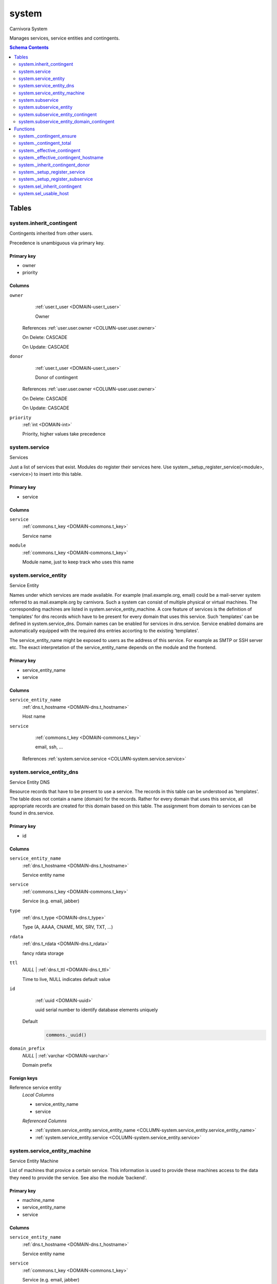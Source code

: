 system
======================================================================

Carnivora System

Manages services, service entities and contingents.

.. contents:: Schema Contents
   :local:
   :depth: 2



Tables
------


.. _TABLE-system.inherit_contingent:

system.inherit_contingent
~~~~~~~~~~~~~~~~~~~~~~~~~~~~~~~~~~~~~~~~~~~~~~~~~~~~~~~~~~~~~~~~~~~~~~

Contingents inherited from other users.

Precedence is unambiguous via primary key.

Primary key
+++++++++++

- owner
- priority



Columns
+++++++

.. _COLUMN-system.inherit_contingent.owner:
   
``owner``
     :ref:`user.t_user <DOMAIN-user.t_user>`

     Owner


   References :ref:`user.user.owner <COLUMN-user.user.owner>`

   On Delete: CASCADE

   On Update: CASCADE

.. _COLUMN-system.inherit_contingent.donor:
   
``donor``
     :ref:`user.t_user <DOMAIN-user.t_user>`

     Donor of contingent


   References :ref:`user.user.owner <COLUMN-user.user.owner>`

   On Delete: CASCADE

   On Update: CASCADE

.. _COLUMN-system.inherit_contingent.priority:
   
``priority``
     :ref:`int <DOMAIN-int>`

     Priority, higher values take precedence






.. BEGIN FKs


.. END FKs


.. _TABLE-system.service:

system.service
~~~~~~~~~~~~~~~~~~~~~~~~~~~~~~~~~~~~~~~~~~~~~~~~~~~~~~~~~~~~~~~~~~~~~~

Services

Just a list of services that exist. Modules do register their services here.
Use system._setup_register_service(<module>, <service>) to insert into this
table.

Primary key
+++++++++++

- service



Columns
+++++++

.. _COLUMN-system.service.service:
   
``service``
     :ref:`commons.t_key <DOMAIN-commons.t_key>`

     Service name





.. _COLUMN-system.service.module:
   
``module``
     :ref:`commons.t_key <DOMAIN-commons.t_key>`

     Module name, just to keep track who uses this name






.. BEGIN FKs


.. END FKs


.. _TABLE-system.service_entity:

system.service_entity
~~~~~~~~~~~~~~~~~~~~~~~~~~~~~~~~~~~~~~~~~~~~~~~~~~~~~~~~~~~~~~~~~~~~~~

Service Entity

Names under which services are made available. For example (mail.example.org, email)
could be a mail-server system referred to as mail.example.org by carnivora.
Such a system can consist of multiple physical or virtual machines. The corresponding
machines are listed in system.service_entity_machine. A core feature of services is the
definition of 'templates' for dns records which have to be present for every domain
that uses this service. Such 'templates' can be defined in system.service_dns.
Domain names can be enabled for services in dns.service. Service enabled domains
are automatically equipped with the required dns entries accorting to the existing
'templates'.

The service_entity_name might be exposed to users as the address of this service. For
example as SMTP or SSH server etc. The exact interpretation of the service_entity_name
depends on the module and the frontend.

Primary key
+++++++++++

- service_entity_name
- service



Columns
+++++++

.. _COLUMN-system.service_entity.service_entity_name:
   
``service_entity_name``
     :ref:`dns.t_hostname <DOMAIN-dns.t_hostname>`

     Host name





.. _COLUMN-system.service_entity.service:
   
``service``
     :ref:`commons.t_key <DOMAIN-commons.t_key>`

     email, ssh, ...


   References :ref:`system.service.service <COLUMN-system.service.service>`




.. BEGIN FKs


.. END FKs


.. _TABLE-system.service_entity_dns:

system.service_entity_dns
~~~~~~~~~~~~~~~~~~~~~~~~~~~~~~~~~~~~~~~~~~~~~~~~~~~~~~~~~~~~~~~~~~~~~~

Service Entity DNS

Resource records that have to be present to use a service. The records
in this table can be understood as 'templates'. The table does not
contain a name (domain) for the records. Rather for every domain that
uses this service, all appropriate records are created for this domain
based on this table. The assignment from domain to services can
be found in dns.service.

Primary key
+++++++++++

- id



Columns
+++++++

.. _COLUMN-system.service_entity_dns.service_entity_name:
   
``service_entity_name``
     :ref:`dns.t_hostname <DOMAIN-dns.t_hostname>`

     Service entity name





.. _COLUMN-system.service_entity_dns.service:
   
``service``
     :ref:`commons.t_key <DOMAIN-commons.t_key>`

     Service (e.g. email, jabber)





.. _COLUMN-system.service_entity_dns.type:
   
``type``
     :ref:`dns.t_type <DOMAIN-dns.t_type>`

     Type (A, AAAA, CNAME, MX, SRV, TXT, ...)





.. _COLUMN-system.service_entity_dns.rdata:
   
``rdata``
     :ref:`dns.t_rdata <DOMAIN-dns.t_rdata>`

     fancy rdata storage





.. _COLUMN-system.service_entity_dns.ttl:
   
``ttl``
     *NULL* | :ref:`dns.t_ttl <DOMAIN-dns.t_ttl>`

     Time to live, NULL indicates default value





.. _COLUMN-system.service_entity_dns.id:
   
``id``
     :ref:`uuid <DOMAIN-uuid>`

     uuid serial number to identify database elements uniquely

   Default
    .. code-block:: sql

     commons._uuid()




.. _COLUMN-system.service_entity_dns.domain_prefix:
   
``domain_prefix``
     *NULL* | :ref:`varchar <DOMAIN-varchar>`

     Domain prefix






.. BEGIN FKs

Foreign keys
++++++++++++

Reference service entity
   *Local Columns*

   - service_entity_name
   - service

   *Referenced Columns*

   - :ref:`system.service_entity.service_entity_name <COLUMN-system.service_entity.service_entity_name>`
   - :ref:`system.service_entity.service <COLUMN-system.service_entity.service>`


.. END FKs


.. _TABLE-system.service_entity_machine:

system.service_entity_machine
~~~~~~~~~~~~~~~~~~~~~~~~~~~~~~~~~~~~~~~~~~~~~~~~~~~~~~~~~~~~~~~~~~~~~~

Service Entity Machine

List of machines that provice a certain service. This information is
used to provide these machines access to the data they need to provide
the service. See also the module 'backend'.

Primary key
+++++++++++

- machine_name
- service_entity_name
- service



Columns
+++++++

.. _COLUMN-system.service_entity_machine.service_entity_name:
   
``service_entity_name``
     :ref:`dns.t_hostname <DOMAIN-dns.t_hostname>`

     Service entity name





.. _COLUMN-system.service_entity_machine.service:
   
``service``
     :ref:`commons.t_key <DOMAIN-commons.t_key>`

     Service (e.g. email, jabber)





.. _COLUMN-system.service_entity_machine.machine_name:
   
``machine_name``
     :ref:`dns.t_hostname <DOMAIN-dns.t_hostname>`

     Assigns machine


   References :ref:`backend.machine.name <COLUMN-backend.machine.name>`




.. BEGIN FKs

Foreign keys
++++++++++++

Reference service entity
   *Local Columns*

   - service_entity_name
   - service

   *Referenced Columns*

   - :ref:`system.service_entity.service_entity_name <COLUMN-system.service_entity.service_entity_name>`
   - :ref:`system.service_entity.service <COLUMN-system.service_entity.service>`


.. END FKs


.. _TABLE-system.subservice:

system.subservice
~~~~~~~~~~~~~~~~~~~~~~~~~~~~~~~~~~~~~~~~~~~~~~~~~~~~~~~~~~~~~~~~~~~~~~

Subservices

Primary key
+++++++++++

- service
- subservice



Columns
+++++++

.. _COLUMN-system.subservice.service:
   
``service``
     :ref:`commons.t_key <DOMAIN-commons.t_key>`

     Service


   References :ref:`system.service.service <COLUMN-system.service.service>`



.. _COLUMN-system.subservice.subservice:
   
``subservice``
     :ref:`commons.t_key <DOMAIN-commons.t_key>`

     Subservice (concretization the service)






.. BEGIN FKs


.. END FKs


.. _TABLE-system.subservice_entity:

system.subservice_entity
~~~~~~~~~~~~~~~~~~~~~~~~~~~~~~~~~~~~~~~~~~~~~~~~~~~~~~~~~~~~~~~~~~~~~~

Subservice Entity

Names under which subservices are made available.

See also: Table system.service_entity

Primary key
+++++++++++

- service_entity_name
- service
- subservice



Columns
+++++++

.. _COLUMN-system.subservice_entity.service_entity_name:
   
``service_entity_name``
     :ref:`dns.t_hostname <DOMAIN-dns.t_hostname>`

     Service entity name





.. _COLUMN-system.subservice_entity.service:
   
``service``
     :ref:`commons.t_key <DOMAIN-commons.t_key>`

     Service name





.. _COLUMN-system.subservice_entity.subservice:
   
``subservice``
     :ref:`commons.t_key <DOMAIN-commons.t_key>`

     account, alias, ...






.. BEGIN FKs

Foreign keys
++++++++++++

service ent
   *Local Columns*

   - service_entity_name
   - service

   *Referenced Columns*

   - :ref:`system.service_entity.service_entity_name <COLUMN-system.service_entity.service_entity_name>`
   - :ref:`system.service_entity.service <COLUMN-system.service_entity.service>`


subservice
   *Local Columns*

   - service
   - subservice

   *Referenced Columns*

   - :ref:`system.subservice.service <COLUMN-system.subservice.service>`
   - :ref:`system.subservice.subservice <COLUMN-system.subservice.subservice>`


.. END FKs


.. _TABLE-system.subservice_entity_contingent:

system.subservice_entity_contingent
~~~~~~~~~~~~~~~~~~~~~~~~~~~~~~~~~~~~~~~~~~~~~~~~~~~~~~~~~~~~~~~~~~~~~~

Subservice entity contingent

Primary key
+++++++++++

- service
- subservice
- service_entity_name
- owner



Columns
+++++++

.. _COLUMN-system.subservice_entity_contingent.service_entity_name:
   
``service_entity_name``
     :ref:`dns.t_hostname <DOMAIN-dns.t_hostname>`

     Service entity name





.. _COLUMN-system.subservice_entity_contingent.service:
   
``service``
     :ref:`commons.t_key <DOMAIN-commons.t_key>`

     Service (e.g. email, jabber)





.. _COLUMN-system.subservice_entity_contingent.subservice:
   
``subservice``
     :ref:`commons.t_key <DOMAIN-commons.t_key>`

     Subservice (e.g. account, alias)





.. _COLUMN-system.subservice_entity_contingent.owner:
   
``owner``
     :ref:`user.t_user <DOMAIN-user.t_user>`

     Owner


   References :ref:`user.user.owner <COLUMN-user.user.owner>`

   On Delete: CASCADE

   On Update: CASCADE

.. _COLUMN-system.subservice_entity_contingent.domain_contingent:
   
``domain_contingent``
     :ref:`integer <DOMAIN-integer>`

     Limit per domain





.. _COLUMN-system.subservice_entity_contingent.total_contingent:
   
``total_contingent``
     :ref:`integer <DOMAIN-integer>`

     Limit on the total






.. BEGIN FKs

Foreign keys
++++++++++++

Reference service entity
   *Local Columns*

   - service_entity_name
   - service

   *Referenced Columns*

   - :ref:`system.service_entity.service_entity_name <COLUMN-system.service_entity.service_entity_name>`
   - :ref:`system.service_entity.service <COLUMN-system.service_entity.service>`


Reference subservice entity
   *Local Columns*

   - service_entity_name
   - service
   - subservice

   *Referenced Columns*

   - :ref:`system.subservice_entity.service_entity_name <COLUMN-system.subservice_entity.service_entity_name>`
   - :ref:`system.subservice_entity.service <COLUMN-system.subservice_entity.service>`
   - :ref:`system.subservice_entity.subservice <COLUMN-system.subservice_entity.subservice>`


.. END FKs


.. _TABLE-system.subservice_entity_domain_contingent:

system.subservice_entity_domain_contingent
~~~~~~~~~~~~~~~~~~~~~~~~~~~~~~~~~~~~~~~~~~~~~~~~~~~~~~~~~~~~~~~~~~~~~~

Subservice entity per domain contingent

Primary key
+++++++++++

- service
- subservice
- service_entity_name
- domain
- owner



Columns
+++++++

.. _COLUMN-system.subservice_entity_domain_contingent.service_entity_name:
   
``service_entity_name``
     :ref:`dns.t_hostname <DOMAIN-dns.t_hostname>`

     Service entity name





.. _COLUMN-system.subservice_entity_domain_contingent.service:
   
``service``
     :ref:`commons.t_key <DOMAIN-commons.t_key>`

     Service (e.g. email, jabber)





.. _COLUMN-system.subservice_entity_domain_contingent.subservice:
   
``subservice``
     :ref:`commons.t_key <DOMAIN-commons.t_key>`

     Subservice (e.g. account, alias)





.. _COLUMN-system.subservice_entity_domain_contingent.owner:
   
``owner``
     :ref:`user.t_user <DOMAIN-user.t_user>`

     Owner


   References :ref:`user.user.owner <COLUMN-user.user.owner>`

   On Delete: CASCADE

   On Update: CASCADE

.. _COLUMN-system.subservice_entity_domain_contingent.domain:
   
``domain``
     :ref:`dns.t_hostname <DOMAIN-dns.t_hostname>`

     Specific domain for which the access is granted





.. _COLUMN-system.subservice_entity_domain_contingent.domain_contingent:
   
``domain_contingent``
     :ref:`integer <DOMAIN-integer>`

     Limit per domain






.. BEGIN FKs

Foreign keys
++++++++++++

Reference service entity
   *Local Columns*

   - service_entity_name
   - service

   *Referenced Columns*

   - :ref:`system.service_entity.service_entity_name <COLUMN-system.service_entity.service_entity_name>`
   - :ref:`system.service_entity.service <COLUMN-system.service_entity.service>`


Reference subservice entity
   *Local Columns*

   - service_entity_name
   - service
   - subservice

   *Referenced Columns*

   - :ref:`system.subservice_entity.service_entity_name <COLUMN-system.subservice_entity.service_entity_name>`
   - :ref:`system.subservice_entity.service <COLUMN-system.subservice_entity.service>`
   - :ref:`system.subservice_entity.subservice <COLUMN-system.subservice_entity.subservice>`


.. END FKs





Functions
---------



.. _FUNCTION-system._contingent_ensure:

system._contingent_ensure
~~~~~~~~~~~~~~~~~~~~~~~~~~~~~~~~~~~~~~~~~~~~~~~~~~~~~~~~~~~~~~~~~~~~~~

Throws exceptions if the contingent is exceeded

Returns
 :ref:`void <DOMAIN-void>`



Parameters 
++++++++++
 - ``p_owner`` :ref:`user.t_user <DOMAIN-user.t_user>`
   
    
 - ``p_service`` :ref:`commons.t_key <DOMAIN-commons.t_key>`
   
    
 - ``p_subservice`` :ref:`commons.t_key <DOMAIN-commons.t_key>`
   
    
 - ``p_domain`` :ref:`dns.t_hostname <DOMAIN-dns.t_hostname>`
   
    
 - ``p_current_quantity_total`` :ref:`integer <DOMAIN-integer>`
   
    
 - ``p_current_quantity_domain`` :ref:`integer <DOMAIN-integer>`
   
    

Variables
+++++++++
 - ``v_remaining`` :ref:`integer <DOMAIN-integer>`
   
   
 - ``v_total_contingent`` :ref:`integer <DOMAIN-integer>`
   
   
 - ``v_domain_contingent`` :ref:`integer <DOMAIN-integer>`
   
   
 - ``v_domain_contingent_default`` :ref:`integer <DOMAIN-integer>`
   
   
 - ``v_domain_contingent_specific`` :ref:`integer <DOMAIN-integer>`
   
   
 - ``v_service_entity_name`` :ref:`dns.t_hostname <DOMAIN-dns.t_hostname>`
   
   
 - ``v_domain_owner`` :ref:`user.t_user <DOMAIN-user.t_user>`
   
   


Code
++++

.. code-block:: plpgsql

   
   IF p_owner IS NULL
   THEN
       RAISE 'Owner argument must not be NULL.';
   END IF;
   
   SELECT
       t.service_entity_name,
       s.owner
   INTO
       v_service_entity_name,
       v_domain_owner
   FROM dns.service AS t
   JOIN dns.registered AS s
       ON s.domain = t.registered
   
   WHERE
       t.domain = p_domain AND
       t.service = p_service;
   
   -- check dns.service entry
   IF v_domain_owner IS NULL
   THEN
       RAISE 'Contingent check impossible, since dns.service entry missing.'
           USING
               DETAIL = '$carnivora:system:no_contingent$',
               HINT = (p_owner, p_service, p_domain);
   END IF;
   
   SELECT domain_contingent, total_contingent
       INTO v_domain_contingent_default, v_total_contingent
   FROM system._effective_contingent()
   WHERE
       service = p_service AND
       subservice = p_subservice AND
       service_entity_name = v_service_entity_name AND
       owner = p_owner
   ;
   
   SELECT domain_contingent
       INTO v_domain_contingent_specific
   FROM system._effective_contingent_hostname()
   WHERE
       service = p_service AND
       subservice = p_subservice AND
       service_entity_name = v_service_entity_name AND
       owner = p_owner
   ;
   
   v_domain_contingent :=
       COALESCE(v_domain_contingent_default, v_domain_contingent_specific);
   
   IF
       v_total_contingent IS NULL AND
       v_domain_contingent IS NULL
   THEN
       RAISE 'You do no have a contingent'
           USING
               DETAIL = '$carnivora:system:no_contingent$',
               HINT = (p_owner, p_service, v_service_entity_name);
   END IF;
   
   IF v_domain_contingent IS NULL AND p_owner <> v_domain_owner
   THEN
       RAISE 'You are not the owner of the registered domain'
           USING
               DETAIL = '$carnivora:system:contingent_not_owner$',
               HINT = (p_owner, p_service, v_service_entity_name);
   END IF;
   
   IF v_total_contingent <= p_current_quantity_total
   THEN
       RAISE 'Total contingent exceeded'
           USING
               DETAIL = '$carnivora:system:contingent_total_exceeded$',
               HINT = (p_owner, p_service, p_domain, v_total_contingent);
   END IF;
   
   IF v_domain_contingent <= p_current_quantity_domain
   THEN
       RAISE 'Domain contingent exceeded'
           USING
               DETAIL = '$carnivora:system:contingent_hostname_exceeded$',
               HINT = (p_owner, p_service, p_domain, v_domain_contingent);
   END IF;



.. _FUNCTION-system._contingent_total:

system._contingent_total
~~~~~~~~~~~~~~~~~~~~~~~~~~~~~~~~~~~~~~~~~~~~~~~~~~~~~~~~~~~~~~~~~~~~~~

Contingent

Returns
 :ref:`integer <DOMAIN-integer>`



Parameters 
++++++++++
 - ``p_owner`` :ref:`user.t_user <DOMAIN-user.t_user>`
   
    
 - ``p_service`` :ref:`commons.t_key <DOMAIN-commons.t_key>`
   
    
 - ``p_service_entity_name`` :ref:`dns.t_hostname <DOMAIN-dns.t_hostname>`
   
    

Variables
+++++++++
 - ``v_user`` :ref:`integer <DOMAIN-integer>`
   
   
 - ``v_default`` :ref:`integer <DOMAIN-integer>`
   
   


Code
++++

.. code-block:: plpgsql

   
   v_user := (
       SELECT t.quantity
       FROM system.contingent_total AS t
       WHERE
           t.owner = p_owner AND
           t.service = p_service AND
           t.service_entity_name = p_service_entity_name
   );
   
   v_default := (
       SELECT t.quantity
       FROM system.contingent_default_total AS t
       WHERE
           t.service = p_service AND
           t.service_entity_name = p_service_entity_name
   );
   
   RETURN COALESCE(v_user, v_default);



.. _FUNCTION-system._effective_contingent:

system._effective_contingent
~~~~~~~~~~~~~~~~~~~~~~~~~~~~~~~~~~~~~~~~~~~~~~~~~~~~~~~~~~~~~~~~~~~~~~

contingent

Returns
 :ref:`TABLE <DOMAIN-TABLE>`

Returned Columns
 - ``service`` :ref:`commons.t_key <DOMAIN-commons.t_key>`
    
 - ``subservice`` :ref:`commons.t_key <DOMAIN-commons.t_key>`
    
 - ``service_entity_name`` :ref:`dns.t_hostname <DOMAIN-dns.t_hostname>`
    
 - ``owner`` :ref:`user.t_user <DOMAIN-user.t_user>`
    
 - ``domain_contingent`` :ref:`int <DOMAIN-int>`
    
 - ``total_contingent`` :ref:`int <DOMAIN-int>`
    


 *None*



Code
++++

.. code-block:: plpgsql

   
   RETURN QUERY
    SELECT
     DISTINCT ON
     (contingent.service, contingent.subservice, contingent.service_entity_name, usr.owner)
     contingent.service,
     contingent.subservice,
     contingent.service_entity_name,
     usr.owner,
     contingent.domain_contingent,
     contingent.total_contingent
    FROM system.subservice_entity_contingent AS contingent
   
    CROSS JOIN "user"."user" AS usr
   
    JOIN system._inherit_contingent_donor(usr.owner) AS des
      ON des.donor = contingent.owner
   
    ORDER BY
     contingent.service,
     contingent.subservice,
     contingent.service_entity_name,
     usr.owner,
     des.priority_list DESC;



.. _FUNCTION-system._effective_contingent_hostname:

system._effective_contingent_hostname
~~~~~~~~~~~~~~~~~~~~~~~~~~~~~~~~~~~~~~~~~~~~~~~~~~~~~~~~~~~~~~~~~~~~~~

contingent

Returns
 :ref:`TABLE <DOMAIN-TABLE>`

Returned Columns
 - ``service`` :ref:`commons.t_key <DOMAIN-commons.t_key>`
    
 - ``subservice`` :ref:`commons.t_key <DOMAIN-commons.t_key>`
    
 - ``service_entity_name`` :ref:`dns.t_hostname <DOMAIN-dns.t_hostname>`
    
 - ``domain`` :ref:`dns.t_hostname <DOMAIN-dns.t_hostname>`
    
 - ``owner`` :ref:`user.t_user <DOMAIN-user.t_user>`
    
 - ``domain_contingent`` :ref:`int <DOMAIN-int>`
    


 *None*



Code
++++

.. code-block:: plpgsql

   
   RETURN QUERY
     SELECT
      DISTINCT ON
      (contingent.service, contingent.subservice, contingent.service_entity_name, contingent.domain, usr.owner)
      contingent.service,
      contingent.subservice,
      contingent.service_entity_name,
      contingent.domain,
      usr.owner,
      contingent.domain_contingent
     FROM system.subservice_entity_domain_contingent AS contingent
   
     CROSS JOIN "user"."user" AS usr
   
     JOIN system._inherit_contingent_donor(usr.owner) AS des
       ON des.donor = contingent.owner
   
     ORDER BY
      contingent.service,
      contingent.subservice,
      contingent.service_entity_name,
      contingent.domain,
      usr.owner,
      des.priority_list DESC;



.. _FUNCTION-system._inherit_contingent_donor:

system._inherit_contingent_donor
~~~~~~~~~~~~~~~~~~~~~~~~~~~~~~~~~~~~~~~~~~~~~~~~~~~~~~~~~~~~~~~~~~~~~~

Returns all contingent donors for a given user with their priority.

Returns
 :ref:`TABLE <DOMAIN-TABLE>`

Returned Columns
 - ``donor`` :ref:`user.t_user <DOMAIN-user.t_user>`
    User from which contingents are inherited
 - ``priority_list`` :ref:`integer[] <DOMAIN-integer[]>`
    


Parameters 
++++++++++
 - ``p_owner`` :ref:`user.t_user <DOMAIN-user.t_user>`
   
    



Code
++++

.. code-block:: plpgsql

   
   RETURN QUERY
   WITH RECURSIVE contingent_donor(donor, priority_list, cycle_detector) AS
   (
      -- cast to varchar, since arrays of t_user are not defined
      SELECT p_owner, ARRAY[]::integer[], ARRAY[CAST(p_owner AS varchar)]
   
      UNION
   
      SELECT
       curr.donor,
       prev.priority_list || curr.priority,
       cycle_detector || CAST(curr.donor AS varchar)
      FROM system.inherit_contingent AS curr
       JOIN contingent_donor AS prev
       ON
        prev.donor = curr.owner AND
        curr.donor <> ALL (prev.cycle_detector)
   )
   SELECT
    contingent_donor.donor,
    array_append(contingent_donor.priority_list, NULL)
   FROM contingent_donor
   -- Appending the NULL changes the ordering between arrays with different size
   ORDER BY array_append(contingent_donor.priority_list, NULL) DESC;



.. _FUNCTION-system._setup_register_service:

system._setup_register_service
~~~~~~~~~~~~~~~~~~~~~~~~~~~~~~~~~~~~~~~~~~~~~~~~~~~~~~~~~~~~~~~~~~~~~~

Allows modules to register their services during setup.
Returns the total number of service names registered
for this module.

Returns
 :ref:`void <DOMAIN-void>`



Parameters 
++++++++++
 - ``p_module`` :ref:`commons.t_key <DOMAIN-commons.t_key>`
   
    
 - ``p_service`` :ref:`commons.t_key <DOMAIN-commons.t_key>`
   
    



Code
++++

.. code-block:: plpgsql

   
   INSERT INTO system.service
    (module, service)
    SELECT p_module, p_service
     WHERE NOT EXISTS (
      SELECT service FROM system.service
       WHERE module=p_module AND service=p_service
      );



.. _FUNCTION-system._setup_register_subservice:

system._setup_register_subservice
~~~~~~~~~~~~~~~~~~~~~~~~~~~~~~~~~~~~~~~~~~~~~~~~~~~~~~~~~~~~~~~~~~~~~~

Allows modules to register their services during setup.
Returns the total number of service names registered
for this module.

Returns
 :ref:`void <DOMAIN-void>`



Parameters 
++++++++++
 - ``p_service`` :ref:`commons.t_key <DOMAIN-commons.t_key>`
   
    
 - ``p_subservice`` :ref:`commons.t_key <DOMAIN-commons.t_key>`
   
    



Code
++++

.. code-block:: plpgsql

   
   INSERT INTO system.subservice
    (service, subservice)
    SELECT p_service, p_subservice
     WHERE NOT EXISTS (
      SELECT service FROM system.subservice
       WHERE service=p_service AND subservice=p_subservice
      );



.. _FUNCTION-system.sel_inherit_contingent:

system.sel_inherit_contingent
~~~~~~~~~~~~~~~~~~~~~~~~~~~~~~~~~~~~~~~~~~~~~~~~~~~~~~~~~~~~~~~~~~~~~~

Select inherit contingent

Returns
 :ref:`TABLE <DOMAIN-TABLE>`

Returned Columns
 - ``owner`` :ref:`user.t_user <DOMAIN-user.t_user>`
    
 - ``donor`` :ref:`user.t_user <DOMAIN-user.t_user>`
    
 - ``priority`` :ref:`int <DOMAIN-int>`
    


 *None*

Variables
+++++++++
 - ``v_owner`` :ref:`user.t_user <DOMAIN-user.t_user>`
   
   
 - ``v_login`` :ref:`user.t_user <DOMAIN-user.t_user>`
   
   

Execute Privilege
+++++++++++++++++
 - :ref:`userlogin <ROLE-userlogin>`

Code
++++

.. code-block:: plpgsql

   -- begin userlogin prelude
   v_login := (SELECT t.owner FROM "user"._get_login() AS t);
   v_owner := (SELECT t.act_as FROM "user"._get_login() AS t);
   -- end userlogin prelude
   
   
   RETURN QUERY
       SELECT t.owner, t.donor, t.priority
       FROM system.inherit_contingent AS t
       ORDER BY t.owner, t.priority;



.. _FUNCTION-system.sel_usable_host:

system.sel_usable_host
~~~~~~~~~~~~~~~~~~~~~~~~~~~~~~~~~~~~~~~~~~~~~~~~~~~~~~~~~~~~~~~~~~~~~~

Usable hosts

Returns
 :ref:`TABLE <DOMAIN-TABLE>`

Returned Columns
 - ``subservice`` :ref:`commons.t_key <DOMAIN-commons.t_key>`
    
 - ``service_entity_name`` :ref:`dns.t_hostname <DOMAIN-dns.t_hostname>`
    


Parameters 
++++++++++
 - ``p_service`` :ref:`commons.t_key <DOMAIN-commons.t_key>`
   
    

Variables
+++++++++
 - ``v_owner`` :ref:`user.t_user <DOMAIN-user.t_user>`
   
   
 - ``v_login`` :ref:`user.t_user <DOMAIN-user.t_user>`
   
   

Execute Privilege
+++++++++++++++++
 - :ref:`userlogin <ROLE-userlogin>`

Code
++++

.. code-block:: plpgsql

   -- begin userlogin prelude
   v_login := (SELECT t.owner FROM "user"._get_login() AS t);
   v_owner := (SELECT t.act_as FROM "user"._get_login() AS t);
   -- end userlogin prelude
   
   
   RETURN QUERY
       SELECT t.subservice, t.service_entity_name FROM system._effective_contingent() AS t
           WHERE
               owner = v_owner AND
               t.service = p_service AND
               t.total_contingent > 0
           ORDER BY
               t.service_entity_name
       ;











.. This file was generated via HamSql

